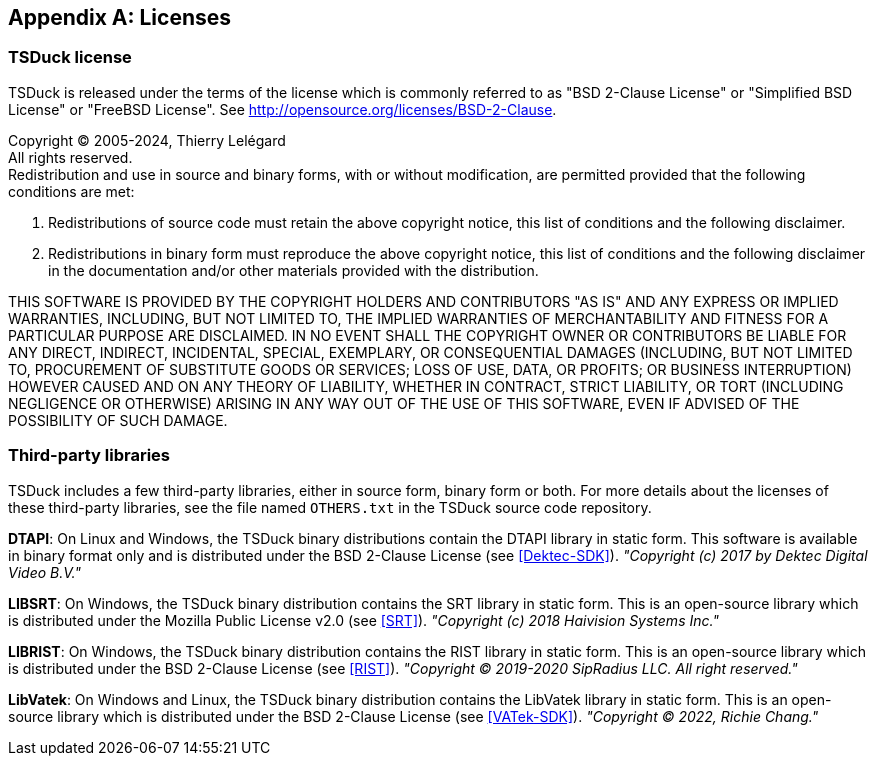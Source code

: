 //----------------------------------------------------------------------------
//
// TSDuck - The MPEG Transport Stream Toolkit
// Copyright (c) 2005-2024, Thierry Lelegard
// BSD-2-Clause license, see LICENSE.txt file or https://tsduck.io/license
//
//----------------------------------------------------------------------------

[#chap-license]
[appendix]
== Licenses

=== TSDuck license

TSDuck is released under the terms of the license which is commonly referred to as
"BSD 2-Clause License" or "Simplified BSD License" or "FreeBSD License".
See http://opensource.org/licenses/BSD-2-Clause.

[.license]
Copyright © 2005-2024, Thierry Lelégard +
All rights reserved. +
Redistribution and use in source and binary forms, with or without modification,
are permitted provided that the following conditions are met:

[.license]
. Redistributions of source code must retain the above copyright notice,
  this list of conditions and the following disclaimer. 
. Redistributions in binary form must reproduce the above copyright notice,
  this list of conditions and the following disclaimer in the documentation
  and/or other materials provided with the distribution.

[.license]
THIS SOFTWARE IS PROVIDED BY THE COPYRIGHT HOLDERS AND CONTRIBUTORS "AS IS" AND ANY EXPRESS OR IMPLIED
WARRANTIES, INCLUDING, BUT NOT LIMITED TO, THE IMPLIED WARRANTIES OF MERCHANTABILITY AND FITNESS FOR A
PARTICULAR PURPOSE ARE DISCLAIMED. IN NO EVENT SHALL THE COPYRIGHT OWNER OR CONTRIBUTORS BE LIABLE FOR
ANY DIRECT, INDIRECT, INCIDENTAL, SPECIAL, EXEMPLARY, OR CONSEQUENTIAL DAMAGES (INCLUDING, BUT NOT
LIMITED TO, PROCUREMENT OF SUBSTITUTE GOODS OR SERVICES; LOSS OF USE, DATA, OR PROFITS; OR BUSINESS
INTERRUPTION) HOWEVER CAUSED AND ON ANY THEORY OF LIABILITY, WHETHER IN CONTRACT, STRICT LIABILITY,
OR TORT (INCLUDING NEGLIGENCE OR OTHERWISE) ARISING IN ANY WAY OUT OF THE USE OF THIS SOFTWARE, EVEN
IF ADVISED OF THE POSSIBILITY OF SUCH DAMAGE.

=== Third-party libraries

TSDuck includes a few third-party libraries, either in source form, binary form or both.
For more details about the licenses of these third-party libraries, see the file named `OTHERS.txt`
in the TSDuck source code repository.

*DTAPI*: On Linux and Windows, the TSDuck binary distributions contain the DTAPI library in static form.
This software is available in binary format only and is distributed under the BSD 2-Clause License
(see <<Dektec-SDK>>). _"Copyright (c) 2017 by Dektec Digital Video B.V."_

*LIBSRT*: On Windows, the TSDuck binary distribution contains the SRT library in static form.
This is an open-source library which is distributed under the Mozilla Public License v2.0 (see <<SRT>>).
_"Copyright (c) 2018 Haivision Systems Inc."_

*LIBRIST*: On Windows, the TSDuck binary distribution contains the RIST library in static form.
This is an open-source library which is distributed under the BSD 2-Clause License (see <<RIST>>).
_"Copyright © 2019-2020 SipRadius LLC. All right reserved."_

*LibVatek*: On Windows and Linux, the TSDuck binary distribution contains the LibVatek library in static form.
This is an open-source library which is distributed under the BSD 2-Clause License (see <<VATek-SDK>>).
_"Copyright © 2022, Richie Chang."_
